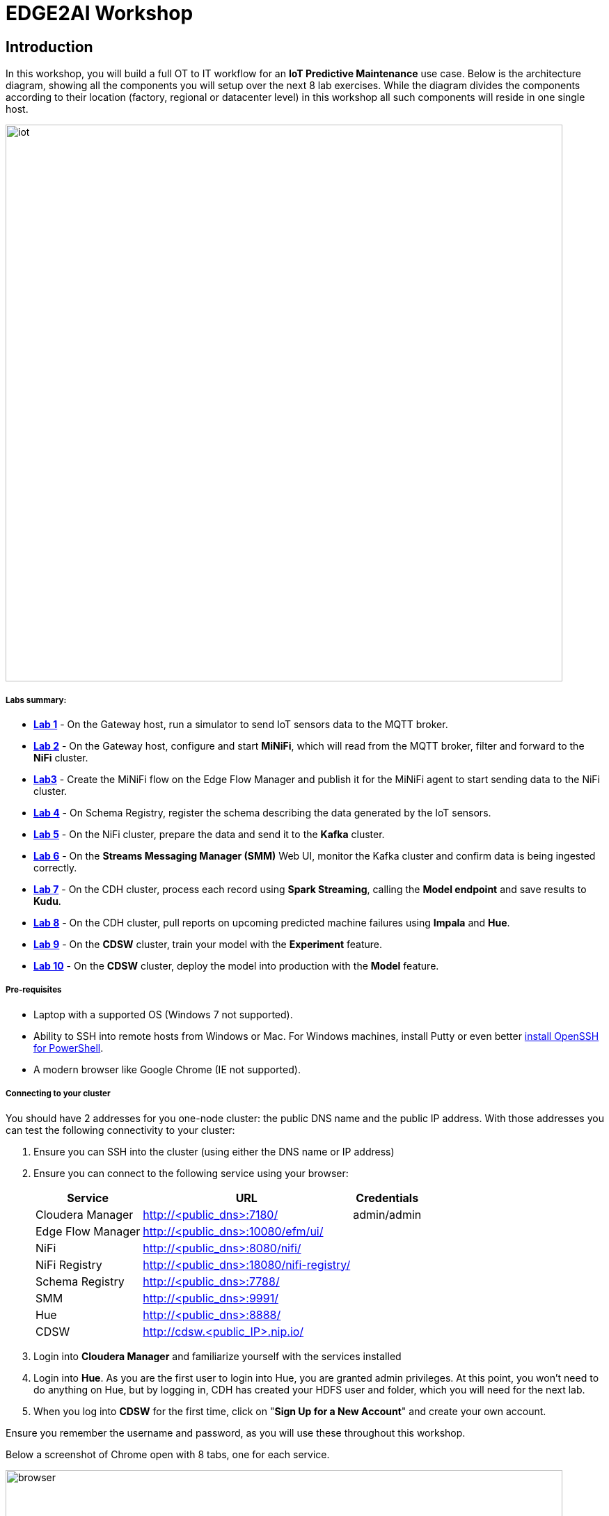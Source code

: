 = EDGE2AI Workshop

== Introduction

In this workshop, you will build a full OT to IT workflow for an **IoT Predictive Maintenance** use case. Below is the architecture diagram, showing all the components you will setup over the next 8 lab exercises. While the diagram divides the components according to their location (factory, regional or datacenter level) in this workshop all such components will reside in one single host.

image::images/iot.jpg[width=800]

===== Labs summary:

* *<<lab_1>>* - On the Gateway host, run a simulator to send IoT sensors data to the MQTT broker.
* *<<lab_2>>* - On the Gateway host, configure and start **MiNiFi**, which will read from the MQTT broker, filter and forward to the **NiFi** cluster.
* *<<lab_3>>* - Create the MiNiFi flow on the Edge Flow Manager and publish it for the MiNiFi agent to start sending data to the NiFi cluster.
* *<<lab_4>>* - On Schema Registry, register the schema describing the data generated by the IoT sensors.
* *<<lab_5>>* - On the NiFi cluster, prepare the data and send it to the **Kafka** cluster.
* *<<lab_6>>* - On the *Streams Messaging Manager (SMM)* Web UI, monitor the Kafka cluster and confirm data is being ingested correctly.
* *<<lab_7>>* - On the CDH cluster, process each record using **Spark Streaming**, calling the **Model endpoint** and save results to **Kudu**.
* *<<lab_8>>* - On the CDH cluster, pull reports on upcoming predicted machine failures using **Impala** and **Hue**.
* *<<lab_9>>* - On the **CDSW** cluster, train your model with the **Experiment** feature.
* *<<lab_10>>* - On the **CDSW** cluster, deploy the model into production with the **Model** feature.

===== Pre-requisites

* Laptop with a supported OS (Windows 7 not supported).
* Ability to SSH into remote hosts from Windows or Mac. For Windows machines, install Putty or even better link:https://docs.microsoft.com/en-us/windows-server/administration/openssh/openssh_install_firstuse[install OpenSSH for PowerShell].
* A modern browser like Google Chrome (IE not supported).

===== Connecting to your cluster

You should have 2 addresses for you one-node cluster: the public DNS name and the public IP address. With those addresses you can test the following connectivity to your cluster:

. Ensure you can SSH into the cluster (using either the DNS name or IP address)
. Ensure you can connect to the following service using your browser:
+
[%autowidth,options="header"]
|===
|Service|URL|Credentials
|Cloudera Manager|http://<public_dns>:7180/|admin/admin
|Edge Flow Manager|http://<public_dns>:10080/efm/ui/|
|NiFi|http://<public_dns>:8080/nifi/|
|NiFi Registry|http://<public_dns>:18080/nifi-registry/|
|Schema Registry|http://<public_dns>:7788/|
|SMM|http://<public_dns>:9991/|
|Hue|http://<public_dns>:8888/|
|CDSW|http://cdsw.<public_IP>.nip.io/|
|===
. Login into *Cloudera Manager* and familiarize yourself with the services installed
. Login into *Hue*. As you are the first user to login into Hue, you are granted admin privileges. At this point, you won't need to do anything on Hue, but by logging in, CDH has created your HDFS user and folder, which you will need for the next lab.
. When you log into *CDSW* for the first time, click on "*Sign Up for a New Account*" and create your own account.

Ensure you remember the username and password, as you will use these throughout this workshop.

Below a screenshot of Chrome open with 8 tabs, one for each service.

image::images/browser.png[width=800]

[[lab_1, Lab 1]]
== Lab 1 - Gateway host: setup machine sensors simulator and MQTT broker

In this lab you will run a simple Python script that simulates IoT sensor data from some hypothetical machines, and send the data to a MQTT broker (link:https://mosquitto.org/[mosquitto]). The gateway host is connected to many and different type of sensors, but they generally all share the same transport protocol, `mqtt`.

. SSH into the VM, then install required libs and start the MQTT broker:
+
[source,shell]
----
sudo su -
yum install -y mosquitto
pip install paho-mqtt
systemctl enable mosquitto
systemctl start mosquitto
----

. Now clone this repo, then run the simulator to send sensor data to the MQTT broker:
+
[source,shell]
----
cd ~
git clone https://github.com/asdaraujo/edge2ai-workshop.git
mv edge2ai-workshop/mqtt.* ~
python mqtt.iot_simulator.py mqtt.iot.config
----

. You should see an output similar to the below:
+
[source,shell]
----
iot: {"sensor_id": 48, "sensor_ts": 1556758787735011, "sensor_0": 2, "sensor_1": 14, "sensor_2": 5, "sensor_3": 43, "sensor_4": 34, "sensor_5": 97, "sensor_6": 29, "sensor_7": 121, "sensor_8": 5, "sensor_9": 2, "sensor_10": 5}
iot: {"sensor_id": 24, "sensor_ts": 1556758797738580, "sensor_0": 1, "sensor_1": 9, "sensor_2": 5, "sensor_3": 46, "sensor_4": 39, "sensor_5": 87, "sensor_6": 51, "sensor_7": 142, "sensor_8": 47, "sensor_9": 4, "sensor_10": 8}
iot: {"sensor_id": 70, "sensor_ts": 1556758807751841, "sensor_0": 2, "sensor_1": 1, "sensor_2": 1, "sensor_3": 48, "sensor_4": 8, "sensor_5": 70, "sensor_6": 15, "sensor_7": 103, "sensor_8": 22, "sensor_9": 1, "sensor_10": 2}
----

. You can stop the simulator now, with Ctrl+C.

[[lab_2, Lab 2]]
== Lab 2 - Gateway host: configure and run MiNiFi

MiNiFi is installed in the gateway host. In this lab you will configure and run MiNiFi to read from the MQTT broker and forward to the NiFi cluster, but it's only in the next lab that you will provide the flow to execute.

. Download the NiFi MQTT Processor to read from the broker:
+
[source,shell]
----
cd ~
wget http://central.maven.org/maven2/org/apache/nifi/nifi-mqtt-nar/1.8.0/nifi-mqtt-nar-1.8.0.nar -P /opt/cloudera/cem/minifi/lib
chown root:root /opt/cloudera/cem/minifi/lib/nifi-mqtt-nar-1.8.0.nar
chmod 660 /opt/cloudera/cem/minifi/lib/nifi-mqtt-nar-1.8.0.nar
----

. You can now start the MiNiFi agent:
+
[source,shell]
----
systemctl start minifi
----

. You might want to check the logs to confirm all is good:
+
[source,shell]
----
cat /opt/cloudera/cem/minifi/logs/minifi-app.log
----
+
If the MQTT Processors loaded successfully you should see them listed in the "Processor Type" section of the log:
+
[source,shell]
----
  === Processor Type ===
  ...
  org.apache.nifi.processors.mqtt.ConsumeMQTT
    org.apache.nifi:nifi-mqtt-nar:1.8.0 || ./work/nar/extensions/nifi-mqtt-nar-1.8.0.nar-unpacked
  ...
  org.apache.nifi.processors.mqtt.PublishMQTT
    org.apache.nifi:nifi-mqtt-nar:1.8.0 || ./work/nar/extensions/nifi-mqtt-nar-1.8.0.nar-unpacked
  ...
----

[[lab_3, Lab3]]
== Lab 3 - Configuring Edge Flow Management

Cloudera Edge Flow Management gives you a visual overview of all MiNiFi agents in your environment, and allows you to update the flow configuration for each one, with versioning control thanks to the **NiFi Registry** integration. In this lab, you will create the MiNiFi flow and publish it for the MiNiFi agent to pick it up.

. Open the EFM Web UI at http://<public_dns>:10080/efm/ui/. Ensure you see your minifi agent's heartbeat messages in the **Events Monitor**.
+
image::images/cem_heartbeats.png[width=800]

. You can then select the **Flow Designer** tab (image:images/flow_designer_icon.png[width=30]). To build a dataflow, select the desired class (`iot-1`) from the table and click OPEN.  Alternatively, you can double-click on the desired class.

. Add a _ConsumeMQTT_ Processor to the canvas, double-click it and configure it with below settings:
+
[source]
----
Broker URI: tcp://edge2ai-1.dim.local:1883
Client ID: minifi-iot
Topic Filter: iot/#
Max Queue Size: 60
----
+
image::images/add_consumer_mqtt.png[width=800]

. Add a _Remote Process Group_ (RPG) to the canvas and configure it as follows:
+
[source]
----
URL = http://edge2ai-1.dim.local:8080/nifi
----
+
image::images/add_rpg.png[width=800]

. At this point you need to connect the ConsumerMQTT processor to the RPG. For this you first need the ID of the NiFi entry port in the RPG. Open the NiFi Web UI at `http://<public_dns>:8080/nifi/` and add an _Input Port_ to the canvas. Call it something like "from Gateway". Double-click the _Input Port_ and copy the ID of the input port, as you will soon need it.
+
image::images/add_input_port.png[width=800]

. To terminate the NiFI _Input Port_ you can, for now, add a _Funnel_ to the canvas and setup a connection from the Input Port to it.
+
image::images/add_funnel.png[width=600]

. Right-click on the Input Port and start it

. Back to the Flow Designer, connect the ConsumeMQTT processor to the RPG. The connection requires an ID and you can paste here the ID you copied from the Input Port.
+
image::images/connect_to_rpg.png[width=800]

. The Flow is now complete, but before publishing it, create the Bucket in the _NiFi Registry_ so that all versions of your flows are stored for review and audit. Open the NiFi Registry at `http://<public_dns>:18080/nifi-registry`, click on the spanner icon on the top-right corner on and create a bucket called `IoT`.
+
image::images/create_bucket.png[width=800]

. You can now publish the flow for the MiNiFi agent to automatically pick up.
+
image::images/publish_flow.png[width=800]

. If successful, you will see the Flow details in the NiFi Registry.
+
image::images/flow_in_nifi_registry.png[width=800]

. At this point, you can test the edge flow up until NiFi. Start the simulator again and confirm you can see the messages queued in NiFi.
+
[source]
----
python mqtt.iot_simulator.py mqtt.iot.config
----
+
image::images/running_simulator.png[width=800]
+
image::images/queued_events.png[width=300]

[[lab_4, Lab 4]]
== Lab 4 - Registering our schema in Schema Registry

The data produced by the temperature sensors is described by the schema in file `link:https://raw.githubusercontent.com/asdaraujo/edge2ai-workshop/master/sensor.avsc[sensor.avsc]`. In this lab we will register this schema in Schema Registry so that our flows in NiFi can refer to schema using an unified service. This will also allow us to evolve the schema in the future, if needed, keeping older versions under version control, so that existing flows and flowfiles will continue to work.

. Download the following file to your local computer:
+
[source]
----
https://raw.githubusercontent.com/asdaraujo/edge2ai-workshop/master/sensor.avsc
----

. In the Schema Registry Web UI, click the `+` sign to register a new schema with the following properties:
+
[source]
----
Name: SensorReading
Description: Schema for the data generated by the IoT sensors
Type: Avro schema provider
Schema Group: Kafka
Compatibility: Backward
Evolve: checked
----

. Select your local copy of the `sensor.avsc` file for the *Schema Text* field and save the schema
+
image::images/register_schema.png[width=800]

[[lab_5, Lab 5]]
== Lab 5 - Configuring the NiFi flow and pushing data to Kafka

In this lab, you will create a NiFi flow to receive the data from all gateways and push it to **Kafka**.

=== Creating a Process Group

Before we start building our flow, let's create a Process Group to help organizing the flows in the NiFi canvas and also to enable flow version control.

. Open the NiFi Web UI, create a new Process Group and name it something like *Process Sensor Data*.
+
image::images/create_pgroup.png[width=800]

. We want to be able to version control the flows we will add to the Process Group. In order to do that, we first need to connect NiFi to the *NiFi Registry*. On the NiFi global menu, click on "Controller Services", navigate to the "Registry Clients" tab and add a Registry client with the following URL:
+
----
Name: NiFi Registry
URL: http://edge2ai-1.dim.local:18080
----
+
image::images/global_controller_settings.png[width=800]
+
image::images/add_registry_client.png[width=800]

. On the *NiFi Registry* Web UI, add another bucket for storing the Sensor flow we're about to build'. Call it `SensorFlows`:
+
image::images/sensor_flows_bucket.png[width=800]

. Back on the *NiFi* Web UI, to enable version control for the Process Group, right-click on it and select *Version > Start version control* and enter the details below. Once you complete, a image:images/version_control_tick.png[width=20] will appear on the Process Group, indicating that version control is now enabled for it.
+
[source]
----
Registry: NiFi Registry
Bucket: SensorFlows
Flow Name: SensorProcessGroup
----

. Let's also enable processors in this Process Group to use schemas stored in Schema Registry. Right-click on the Process Group, select *Configure* and navigate to the *Controller Services* tab. Click the *`+`* icon, add a *HortonworksSchemaRegistry* service and configure it with the following URL:
+
[source]
----
URL: http://edge2ai-1.dim.local:7788/api/v1
----
+
image::images/added_hwx_sr_service.png[width=800]

. Still on the *Controller Services* screen, let's add two additional services to handle the reading and writing of JSON records. Add the following two services:
** *`JsonTreeReader`*, with the following properties:
+
[source]
----
Schema Access Strategy: Use 'Schema Name' Property
Schema Registry: HortonworksSchemaRegistry
Schema Name: SensorReading
Schema Version: 1
----

** *`JsonRecordSetWriter`*, with the following properties:
+
[source]
----
Schema Write Strategy: HWX Content-Encoded Schema Reference
Schema Access Strategy: Inherit Record Schema
Schema Registry: HortonworksSchemaRegistry
----

. Start all the 3 services you just created (click on the _lightning bolt_ icons)
+
image::images/controller_services.png[width=800]

=== Creating the flow

. Double-click on the newly created process group to expand it.

. Inside the process group, add a new _Input Port_ and name it "Sensor Data"

. Add a _PublishKafkaRecord_2.0_ processor and configure it as follows:
+
[source]
----
Kafka Brokers: edge2ai-1.dim.local:9092
Topic Name: iot
Record Reader: JsonTreeReader
Record Writer: JsonRecordSetWriter
Use Transactions: false
----

. Connect the Input Port to the PublishKafkaRecord processor.

. Add a new _Funnel_ to the canvas and connect the PublishKafkaRecord processor to it. When the "Create connection" dialog appears, select "*success*" and click "Add".
+
image::images/add_kafka_success_connection.png[width=600]

. Double-click the PublishKafkaRecord processor, navigate to the *Settings* tab and  check "*failure*" under the *Automatically Terminate Relationships* section to terminate here records that were not successfully sent to Kafka.
+
image::images/terminate_failure.png[width=800]

. Start the PublishKafkaRecord processor and the Input Port. Your canvas should now look like the one below:
+
image::images/publishKafka_flow.png[width=800]

. The only thing that remains to be configured now is to finally connect the "*from Gateway*" Input Port to the flow in the "*Processor Sensor Data*" group. To do that, first go back to the root canvas by clicking on the *NiFi Flow* link on the status bar.
+
image::images/breadcrumbs.png[width=400]

. Connect the Input Port to the *Process Sensor Data* Process Group by dragging the destination of the current connection from the funnel to the Process Group. When prompted, ensure the "To input" fields is set to the *Sensor data* Input Port.
+
image::images/connect_input.png[width=800]
+
image::images/to_input.png[width=800]

. Refresh the screen (`Ctrl+R` on Linux/Windows; `Cmd+R` on Mac) and you should see that the records that were queued on the "*from Gateway*" Input Port disappeared. They flowed into the *Process Sensor Data* flow. If you expand the Process Group you will see those records on the "success" output queue after they were processed by the KafkaPublishRecord processor.
+
image::images/kafka_success.png[width=800]
+
At this point, the messages are already in the Kafka topic. You can add more processors as needed to process, split, duplicate or re-route your FlowFiles to all other destinations and processors.

. To complete this Lab, let's commit and version the work we've just done. Go back to the NiFi root canvas, clicking on the "Nifi Flow" breadcrumb. Right-click on the *Process Sensor Data* Process Group and select *Version > Commit local changes*. Enter a descriptive comment and save.

[[lab_6, Lab 6]]
== Lab 6 - Use SMM to confirm that the data is flowing correctly

Now that our NiFi flow is pushing data to Kafka, it would be good to have a confirmation that everything is running as expected. In this lab you will use Streams Messaging Manager (SMM) to check and monitor Kafka.

. Start the simulator again and confirm you can see the messages queued in NiFi. Leave it running.
+
[source]
----
python mqtt.iot_simulator.py mqtt.iot.config
----

. Go to the Stream Messaging Manager (SMM) Web UI and familiarize yourself with the options there.
+
image::images/smm.png[width=800]

. Notice the filters at the top of the screen. Click on the *Topics* filter and select only the *`iot`*. All the internal `__smm*` topics should now be hidden.

. You are able to see all the *producers* and *consumers* that are writing to and reading from the `iot` topic, respectively. Since we haven't implemented any consumers yet, the consumer list should be empty.

. Click on the topic to explore its details. You can see more details, metrics and the break down per partition.
+
image::images/producers.png[width=800]

. Click on the *EXPLORE* link to visualize the data in a particular partition. Confirm that there's data in the Kafka topic and it looks like the JSON produced by the sensor simulator.
+
image::images/explore_partition.png[width=800]

[[lab_7, Lab 7]]
== Lab 7 - Use Spark to call the model endpoint and save to Kudu

Spark Streaming is a processing framework for (near) real-time data. In this lab, you will use Spark to consume Kafka messages which contains the IoT data from the machine, and call the model API endpoint to predict whether, with those IoT values the machine sent, the machine is likely to break. Then save the results to Kudu for fast analytics.

. First, create the Kudu table. Login into Hue, and in the Impala Query, run this statement:
+
[source,sql]
----
CREATE TABLE sensors
(
 sensor_id INT,
 sensor_ts TIMESTAMP, 
 sensor_0 DOUBLE,
 sensor_1 DOUBLE,
 sensor_2 DOUBLE,
 sensor_3 DOUBLE,
 sensor_4 DOUBLE,
 sensor_5 DOUBLE,
 sensor_6 DOUBLE,
 sensor_7 DOUBLE,
 sensor_8 DOUBLE,
 sensor_9 DOUBLE,
 sensor_10 DOUBLE,
 sensor_11 DOUBLE,
 is_healthy INT,
 PRIMARY KEY (sensor_ID, sensor_ts)
)
PARTITION BY HASH PARTITIONS 16
STORED AS KUDU
TBLPROPERTIES ('kudu.num_tablet_replicas' = '1');
----
+
image::images/image28.png[width=800]

. Now you can configure and run the Spark Streaming job. You need here the CDSW Access Key you saved in Lab 2.

. Open a second Terminal and SSH into the VM. The first is running the sensor data simulator, so you can't use it.
+
[source,shell]
----
sudo su -
ACCESS_KEY=<put here your cdsw model access key>
PUBLIC_IP=`curl https://api.ipify.org/`
mv ~/edge2ai-workshop/spark.iot.py ~
sed -i "s/YourHostname/`hostname -f`/" spark.iot.py
sed -i "s/YourCDSWDomain/cdsw.$PUBLIC_IP.nip.io/" spark.iot.py
sed -i "s/YourAccessKey/$ACCESS_KEY/" spark.iot.py
wget http://central.maven.org/maven2/org/apache/kudu/kudu-spark2_2.11/1.9.0/kudu-spark2_2.11-1.9.0.jar

wget https://raw.githubusercontent.com/swordsmanliu/SparkStreamingHbase/master/lib/spark-core_2.11-1.5.2.logging.jar

rm -rf ~/.m2 ~/.ivy2/
spark-submit \
  --master local[2] \
  --jars kudu-spark2_2.11-1.9.0.jar,spark-core_2.11-1.5.2.logging.jar \
  --packages org.apache.spark:spark-streaming-kafka_2.11:1.6.3 \
  spark.iot.py
----
+
*Please note*: you might have to use `spark2-submit` if you're running this demo out of a CDH 5 cluster.

. Spark Streaming will flood your screen with log messages, however, at a 5 seconds interval, you should be able to spot a table: these are the messages that were consumed from Kafka and processed by Spark. You can configure Spark for a smaller time window, however, for this exercise 5 seconds is sufficient.
+
image::images/image20.png[width=800]

[[lab_8, Lab 8]]
== Lab 8 - Fast analytics on fast data with Kudu and Impala

In this lab, you will run some SQL queries using the Impala engine. You can run a report to inform you which machines are likely to break in the near future.

. Login into Hue, and run the following statement in the Impala Query:
+
[source,sql]
----
select sensor_id, sensor_ts from sensors where is_healthy = 0;
----

. Run a few times a SQL statement to count all rows in the table to confirm the latest inserts are always picked up by Impala. This allows you to build real-time reports for fast action.
+
image::images/image5.png[width=800]

[[lab_9, Lab 9]]
== Lab 7 - CDSW: Train the model

In this and the following lab, you will wear the hat of a Data Scientist. You will write the model code, train it several times and finally deploy the model to Production. All within 30 minutes!

=== Configure CDSW

. Open CDSW Web UI and click on *sign up for a new account*. As you're the first user to login into CDSW, you are granted admin privileges.
+
image::images/image2.png[width=800]

. Navigate to the CDSW **Admin** page to fine tune the environment:
.. in the **Engines** tab, add in _Engines Profiles_ a new engine (docker image) with 2 vCPUs and 4 GB RAM, while deleting the default engine.
.. add the following in _Environmental Variables_:
+
[source]
----
HADOOP_CONF_DIR=/etc/hadoop/conf/
----
+
image::images/image16.png[width=800]

=== Create the project

. Return to the main page and click on **New Project**, using this GitHub project as the source: `https://github.com/asdaraujo/edge2ai-workshop`
+
image::images/image8.png[width=800]

. Now that your project has been created, click on **Open Workbench** and start a Python3 Session
+
image::images/image19.png[width=800]

. Once the Engine is ready, run the following command to install some required libraries:
+
[source]
----
!pip3 install --upgrade pip scikit-learn
----

. The project comes with a historical dataset. Copy this dataset into HDFS:
+
[source]
----
!hdfs dfs -put data/historical_iot.txt /user/$HADOOP_USER_NAME
----
+
image::images/image22.png[width=800]

. You're now ready to run the Experiment to train the model on your historical data.

. You can stop the Engine at this point.

=== Examine `cdsw.iot_exp.py`

Open the file `cdsw.iot_exp.py`. This is a python program that builds a model to predict machine failure (the likelihood that this machine is going to fail). There is a dataset available on hdfs with customer data, including a failure indicator field.

The program is going to build a failure prediction model using the Random Forest algorithm. Random forests are ensembles of decision trees. Random forests are one of the most successful machine learning models for classification and regression. They combine many decision trees in order to reduce the risk of overfitting. Like decision trees, random forests handle categorical features, extend to the multiclass classification setting, do not require feature scaling, and are able to capture non-linearities and feature interactions.

`spark.mllib` supports random forests for binary and multiclass classification and for regression, using both continuous and categorical features. `spark.mllib` implements random forests using the existing decision tree implementation. Please see the decision tree guide for more information on trees.

The Random Forest algorithm expects a couple of parameters:

* *numTrees*: Number of trees in the forest.
+
Increasing the number of trees will decrease the variance in predictions, improving the model’s test-time accuracy. Training time increases roughly linearly in the number of trees.

* *maxDepth*: Maximum depth of each tree in the forest.
+
Increasing the depth makes the model more expressive and powerful. However, deep trees take longer to train and are also more prone to overfitting. In general, it is acceptable to train deeper trees when using random forests than when using a single decision tree. One tree is more likely to overfit than a random forest (because of the variance reduction from averaging multiple trees in the forest).

In the `cdsw.iot_exp.py` program, these parameters can be passed to the program at runtime, to these python variables:

[source,python]
----
param_numTrees = int(sys.argv[1])
param_maxDepth = int(sys.argv[2])
----

Also note the quality indicator for the Random Forest model, are written back to the Data Science Workbench repository:

[source,python]
----
cdsw.track_metric("auroc", auroc)
cdsw.track_metric("ap", ap)
----

These indicators will show up later in the **Experiments** dashboard.

=== Run the experiment for the first time

. Now, run the experiment using the following parameters:
+
[source,python]
----
numTrees = 20 numDepth = 20
----

. From the menu, select `Run -> Run Experiments...`. Now, in the background, the Data Science Workbench environment will spin up a new docker container, where this program will run.
+
image::images/image23.png[width=800]

. Go back to the **Projects** page in CDSW, and hit the **Experiments** button.

. If the Status indicates ‘Running’, you have to wait till the run is completed. In case the status is ‘Build Failed’ or ‘Failed’, check the log information. This is accessible by clicking on the run number of your experiments. There you can find the session log, as well as the build information.
+
image::images/image15.png[width=800]

. In case your status indicates ‘Success’, you should be able to see the auroc (Area Under the Curve) model quality indicator. It might be that this value is hidden by the CDSW user interface. In that case, click on the ‘3 metrics’ links, and select the auroc field. It might be needed to de-select some other fields, since the interface can only show 3 metrics at the same time.
+
image::images/image12.png[width=800]

. In this example, `~0.8478`. Not bad, but maybe there are better hyper parameter values available.

=== Re-run the experiment several times

. Go back to the Workbench and run the experiment 2 more times and try different values for NumTrees and NumDepth. Try the following values:

[source,python]
----
NumTrees NumDepth
15       25
25       20
----

. When all runs have completed successfully, check which parameters had the best quality (best predictive value). This is represented by the highest ‘area under the curve’, auroc metric.
+
image::images/image27.png[width=800]

=== Save the best model to your environment

. Select the run number with the best predictive value, in this case, experiment 2. In the Overview screen of the experiment, you can see that the model in spark format, is captured in the file `iot_model.pkl`. Select this file and hit the **Add to Project** button. This will copy the model to your project directory.
+
image::images/image13.png[width=800]
+
image::images/image1.png[width=800]

[[lab_10, Lab 10]]
== Lab 8 - CDSW: Deploy the model

=== Examine the program `cdsw.iot_model.py`

. Open the project you created in the previous lab, and examine the file in the Workbench. This PySpark program uses the pickle.load mechanism to deploy models. The model it refers to the `iot_modelf.pkl` file, was saved in the previous lab from the experiment with the best predictive model.
+
There is a predict definition which is the function that calls the model, using features, and will return a result variable.

. Before deploying the model, try it out in the Workbench: launch a Python3 engine and run the code in file `cdsw.iot_model.py`. Then call the `predict()` method from the prompt:
+
[source,python]
----
predict({"feature": "0, 65, 0, 137, 21.95, 83, 19.42, 111, 9.4, 6, 3.43, 4"})
----
+
image::images/image18.png[width=800]

. The functions returns successfully, so we know we can now deploy the model. You can now stop the engine.

=== Deploy the model

. From the projects page of your project, select the **Models** button. Select **New Model** and populate specify the following configuration:
+
[source, python]
----
Name:          IoT Prediction Model
Description:   IoT Prediction Model
File:          cdsw.iot_model.py
Function:      predict
Example Input: {"feature": "0, 65, 0, 137, 21.95, 83, 19.42, 111, 9.4, 6, 3.43, 4"}
Kernel:        Python 3
Engine:        2 vCPU / 4 GB Memory
Replicas:      1
----
+
image:images/image6.png[width=800]

. If all parameters are set, you can hit the **Deploy Model** button. Wait till the model is deployed. This will take several minutes.

=== STEP 3: Test the deployed model

. After several minutes, your model should get to the **Deployed** state. Now, click on the Model Name link, to go to the Model Overview page. From the that page, hit the **Test** button to check if the model is working.

. The green color with success is telling that our REST call to the model is technically working. And if you examine the response: `{"result": 1}`, it returns a 1, which mean that machine with these features is likely to stay healthy.
+
image::images/image11.png[width=800]

. Now, lets change the input parameters and call the predict function again. Put the following values in the Input field:
+
[source,python]
----
{
  "feature": "0, 95, 0, 88, 26.62, 75, 21.05, 115, 8.65, 5, 3.32, 3"
}
----

. With these input parameters, the model returns 0, which means that the machine is likely to break. Take a note of the **AccessKey** as you will need this for lab 7.


== Resources
  
* link:https://medium.freecodecamp.org/building-an-iiot-system-using-apache-nifi-mqtt-and-raspberry-pi-ce1d6ed565bc[Original blog by Abdelkrim Hadjidj]
 * link:https://www.cloudera.com/documentation.html[Cloudera Documentation]

== Initial setup

. Create a CDH+CDSW cluster following [these instructions](https://github.com/fabiog1901/OneNodeCDHCluster) and **PLEASE NOTE** that due to a minor MiNiFi bug, you must comment out line `service minifi start` in `setup.sh`, [here](https://github.com/fabiog1901/OneNodeCDHCluster/blob/master/setup.sh#L236), before running `setup.sh`. You will be prompted to explicitly start MiNiFi in Lab 5.
Check the Troubleshooting at the end of this document for how to reset MiNiFi in case you forgot to do this step.

. Ensure you can SSH into the cluster, and that traffic from the cluster is only allowed from your own IP/VPN for security reasons.

. Login into Cloudera Manager with username/password `admin/admin`, and familiarize yourself with the services installed. The Ports to access the other services are:
* Cloudera Manager:  7180
* Edge Flow Manager: 10080/efm/ui
* NiFi:              8080/nifi/
* NiFi Registry:     18080/nifi-registry
* Hue:               8888
* CDSW:              cdsw.<vm-public-IP\>.nip.io

. Login into **Hue**. As you are the first user to login into Hue, you are granted admin privileges. At this point, you won't need to do anything on Hue, but by logging in, CDH has created your HDFS user and folder, which you will need for the next lab.

. Ensure you remember the username and password, as you will use these throughout this workshop.

== Troubleshooting

* *CEM doesn't pick up new NARs*
+
--
. Delete the agent manifest manually using the EFM API:

. Verify each class has the same agent manifest ID:
+
[source]
----
http://hostname:10080/efm/api/agent-classes
[{"name":"iot1","agentManifests":["agent-manifest-id"]},{"name":"iot4","agentManifests":["agent-manifest-id"]}]
----

. Confirm the manifest doesn't have the NAR you installed
+
[source]
----
http://hostname:10080/efm/api/agent-manifests?class=iot4
[{"identifier":"agent-manifest-id","agentType":"minifi-java","version":"1","buildInfo":{"timestamp":1556628651811,"compiler":"JDK 8"},"bundles":[{"group":"default","artifact":"system","version":"unversioned","componentManifest":{"controllerServices":[],"processors":
----

. Call the API endpoint:
+
[source]
----
http://hostname:10080/efm/swagger/
----

. Hit the `DELETE - Delete the agent manifest specified by id` button, and in the id field, enter `agent-manifest-id`
--
</details>
